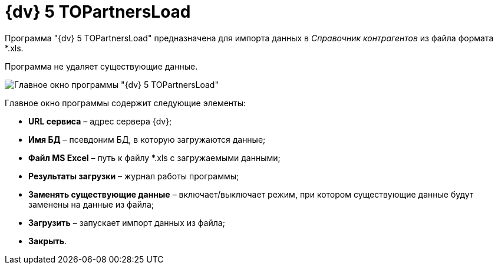 =  {dv} 5 TOPartnersLoad

Программа "{dv} 5 TOPartnersLoad" предназначена для импорта данных в _Справочник контрагентов_ из файла формата *.xls.

Программа не удаляет существующие данные.

image::TOPartnersLoad.png[Главное окно программы "{dv} 5 TOPartnersLoad"]

Главное окно программы содержит следующие элементы:

* *URL сервиса* – адрес сервера {dv};
* *Имя БД* – псевдоним БД, в которую загружаются данные;
* *Файл MS Excel* – путь к файлу *.xls с загружаемыми данными;
* *Результаты загрузки* – журнал работы программы;
* *Заменять существующие данные* – включает/выключает режим, при котором существующие данные будут заменены на данные из файла;
* *Загрузить* – запускает импорт данных из файла;
* *Закрыть*.
